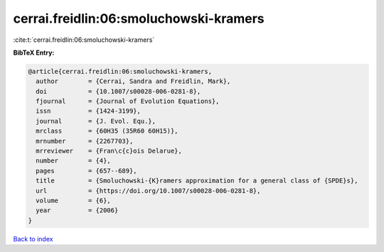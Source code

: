 cerrai.freidlin:06:smoluchowski-kramers
=======================================

:cite:t:`cerrai.freidlin:06:smoluchowski-kramers`

**BibTeX Entry:**

.. code-block:: bibtex

   @article{cerrai.freidlin:06:smoluchowski-kramers,
     author        = {Cerrai, Sandra and Freidlin, Mark},
     doi           = {10.1007/s00028-006-0281-8},
     fjournal      = {Journal of Evolution Equations},
     issn          = {1424-3199},
     journal       = {J. Evol. Equ.},
     mrclass       = {60H35 (35R60 60H15)},
     mrnumber      = {2267703},
     mrreviewer    = {Fran\c{c}ois Delarue},
     number        = {4},
     pages         = {657--689},
     title         = {Smoluchowski-{K}ramers approximation for a general class of {SPDE}s},
     url           = {https://doi.org/10.1007/s00028-006-0281-8},
     volume        = {6},
     year          = {2006}
   }

`Back to index <../By-Cite-Keys.html>`_
